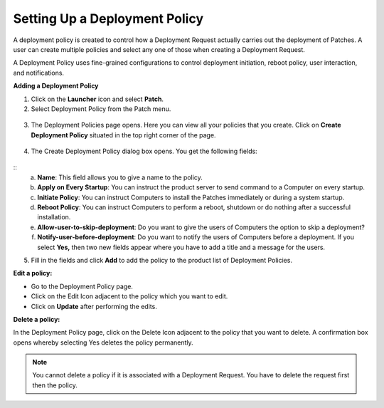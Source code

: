 ******************************
Setting Up a Deployment Policy
******************************

A deployment policy is created to control how a Deployment Request actually carries 
out the deployment of Patches. A user can create multiple policies and select any one of those when creating a Deployment Request.

A Deployment Policy uses fine-grained configurations to control
deployment initiation, reboot policy, user interaction, and
notifications.

**Adding a Deployment Policy**

1. Click on the **Launcher** icon and select **Patch**.

2. Select Deployment Policy from the Patch menu.

.. _pf-38:
.. figure:: https://s3-ap-southeast-1.amazonaws.com/flotomate-resources/patch-management/P-38.png
   :align: center
   :alt: figure 38

3. The Deployment Policies page opens. Here you can view all your
   policies that you create. Click on **Create Deployment Policy**
   situated in the top right corner of the page.

.. _pf-39:
.. figure:: https://s3-ap-southeast-1.amazonaws.com/flotomate-resources/patch-management/P-39.png
   :align: center
   :alt: figure 39

4. The Create Deployment Policy dialog box opens. You get the following
   fields:

.. _pf-40:
.. figure:: https://s3-ap-southeast-1.amazonaws.com/flotomate-resources/patch-management/P-40.png
   :align: center
   :alt: figure 40
::
    a. **Name**: This field allows you to give a name to the policy.

    b. **Apply on Every Startup**: You can instruct the product server to send command to a Computer on every startup.

    c. **Initiate Policy**: You can instruct Computers to install the Patches immediately or during a system startup.

    d. **Reboot Policy**: You can instruct Computers to perform a reboot, shutdown or do nothing after a successful installation.

    e. **Allow-user-to-skip-deployment**: Do you want to give the users of Computers the option to skip a deployment?

    f. **Notify-user-before-deployment**: Do you want to notify the users of Computers before a deployment. 
       If you select **Yes,** then two new fields appear where you have to add a title and a message for the users.
   
5.  Fill in the fields and click **Add** to add the policy to the product list 
    of Deployment Policies.

**Edit a policy:**

-  Go to the Deployment Policy page.

-  Click on the Edit Icon adjacent to the policy which you want to edit.

-  Click on **Update** after performing the edits.

**Delete a policy:**

In the Deployment Policy page, click on the Delete Icon adjacent to the
policy that you want to delete. A confirmation box opens whereby
selecting Yes deletes the policy permanently.

.. note:: You cannot delete a policy if it is associated with a Deployment Request. You have to delete the request first then the policy.